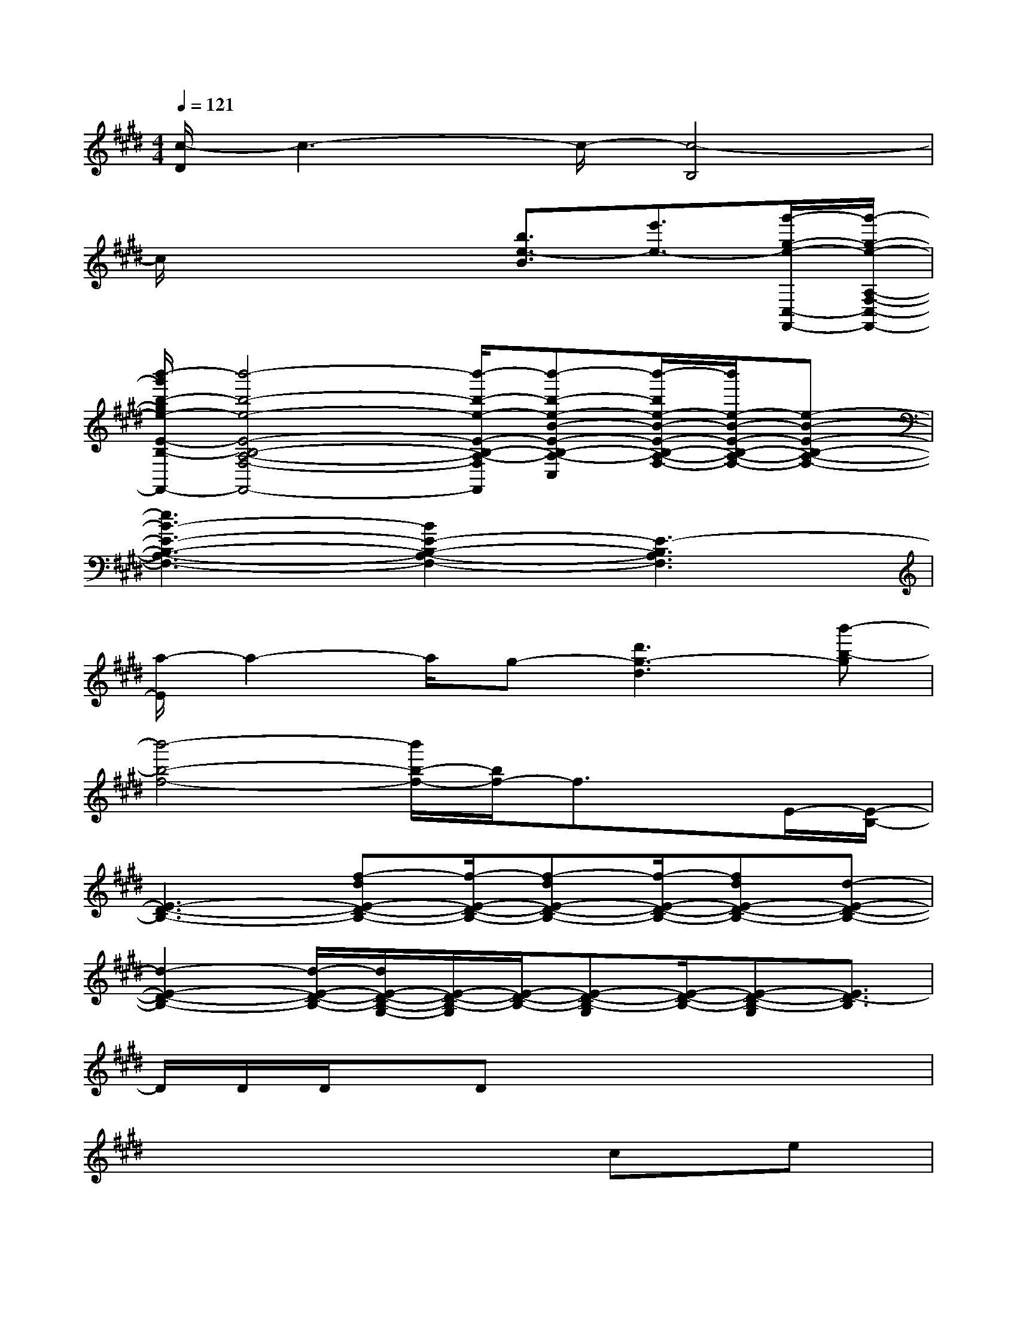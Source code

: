 X:1
T:
M:4/4
L:1/8
Q:1/4=121
K:E%4sharps
V:1
[c/2-D/2]c3-c/2-[c4-B,4]|
c/2x3x/2[b3/2e3/2-B3/2][e'3/2e3/2-][g'/2-g/2-e/2-C,/2-F,,/2-][g'/2-g/2-e/2-A,/2-F,/2-C,/2-F,,/2-]|
[b'/2-g'/2b/2-g/2e/2-E/2-B,/2-A,/2-F,/2-C,/2-F,,/2-][b'4-b4-e4-E4-B,4-A,4-F,4-C,4-F,,4-][b'/2-b/2-e/2-E/2-B,/2-A,/2-F,/2-C,/2-F,,/2][b'-b-e-B-E-B,-A,-F,-C,][b'/2-b/2e/2-B/2-E/2-B,/2-A,/2-F,/2-][b'/2e/2-B/2-E/2-B,/2-A,/2-F,/2-][e-B-E-B,-A,-F,-]|
[e3B3-E3-B,3-A,3-F,3-][B2E2-B,2-A,2-F,2-][E3-B,3A,3F,3]|
[a/2-E/2]a2-a/2g-[d'3g3-d3][b'-b-g]|
[b'4-b4-f4-][b'/2b/2-f/2-][b/2f/2-]f3/2x/2E/2-[E/2-B,/2-]|
[E3-D3-B,3-][f-dE-D-B,-][f/2-E/2-D/2-B,/2-][f-dE-D-B,-][f/2-E/2-D/2-B,/2-][fdE-D-B,-][d-E-D-B,-]|
[d2-E2-D2-B,2-][d/2-E/2-D/2-B,/2-][d/2E/2-D/2-B,/2-G,/2-][E/2-D/2-B,/2-G,/2][E/2-D/2-B,/2-][E-D-B,-G,][E/2-D/2-B,/2-][E-D-B,-G,][E3/2D3/2-B,3/2]|
D/2D/2D/2x/2Dx4x|
x6ce|
e8-|
e2-e/2x/2c2e/2x3/2f-|
f2e2<e2c/2x/2e-|
e4xce/2x/2e-|
e3/2x/2dxBGxB-|
B3/2x/2[e3-c3-][e/2c/2]x/2e3/2x/2